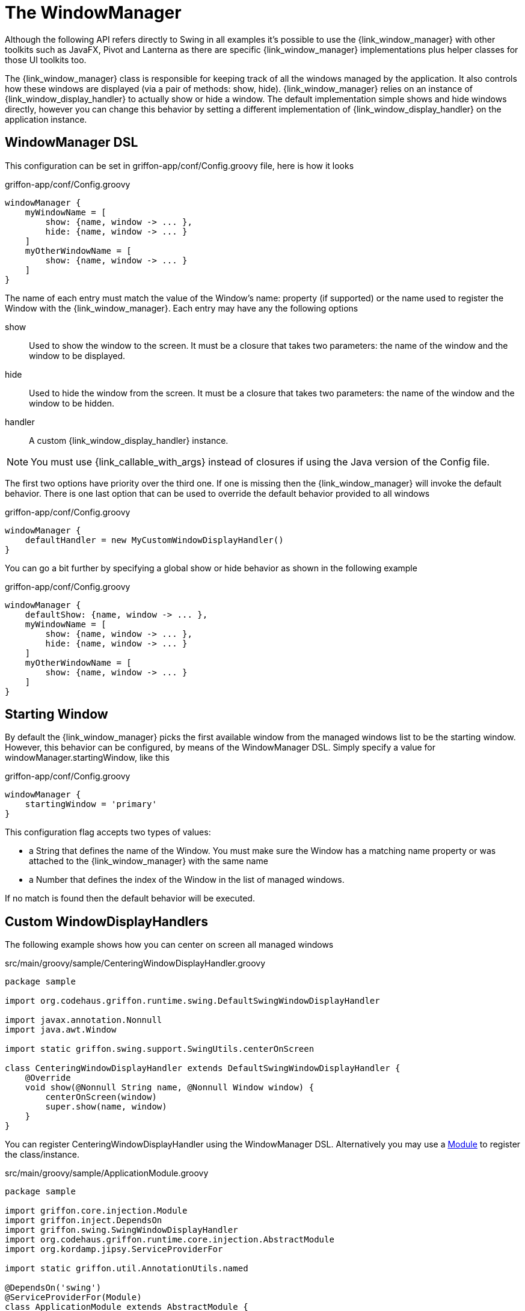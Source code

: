 
[[_views_windowmanager]]
= The WindowManager

Although the following API refers directly to +Swing+ in all examples it's possible to use
the +{link_window_manager}+ with other toolkits such as +JavaFX+, +Pivot+ and +Lanterna+ as
there are specific +{link_window_manager}+ implementations plus helper classes for those
UI toolkits too.

The +{link_window_manager}+ class is responsible for keeping track of all the windows
managed by the application. It also controls how these windows are displayed (via a
pair of methods: +show+, +hide+). +{link_window_manager}+ relies on an instance of
+{link_window_display_handler}+ to actually show or hide a window. The default implementation
simple shows and hide windows directly, however you can change this behavior by setting
a different implementation of +{link_window_display_handler}+ on the application instance.

[[_views_windowmanager_dsl]]
== WindowManager DSL

This configuration can be set in +griffon-app/conf/Config.groovy+ file, here is how it looks

.griffon-app/conf/Config.groovy
[source,groovy,linenums,options="nowrap"]
----
windowManager {
    myWindowName = [
        show: {name, window -> ... },
        hide: {name, window -> ... }
    ]
    myOtherWindowName = [
        show: {name, window -> ... }
    ]
}
----

The name of each entry must match the value of the Window's +name:+ property (if supported)
or the name used to register the Window with the +{link_window_manager}+. Each entry may
have any the following options

show:: Used to show the window to the screen. It must be a closure that takes two
parameters: the name of the window and the window to be displayed.
hide:: Used to hide the window from the screen. It must be a closure that takes two
parameters: the name of the window and the window to be hidden.
handler:: A custom +{link_window_display_handler}+ instance.

NOTE: You must use +{link_callable_with_args}+ instead of closures if using the Java version
of the +Config+ file.

The first two options have priority over the third one. If one is missing then the
+{link_window_manager}+ will invoke the default behavior. There is one last option
that can be used to override the default behavior provided to all windows

.griffon-app/conf/Config.groovy
[source,groovy,linenums,options="nowrap"]
----
windowManager {
    defaultHandler = new MyCustomWindowDisplayHandler()
}
----

You can go a bit further by specifying a global show or hide behavior as shown in the
following example

.griffon-app/conf/Config.groovy
[source,groovy,linenums,options="nowrap"]
----
windowManager {
    defaultShow: {name, window -> ... },
    myWindowName = [
        show: {name, window -> ... },
        hide: {name, window -> ... }
    ]
    myOtherWindowName = [
        show: {name, window -> ... }
    ]
}
----

[[_views_windowmanager_starting_window]]
== Starting Window

By default the +{link_window_manager}+ picks the first available window from the managed
windows list to be the starting window. However, this behavior can be configured,
by means of the WindowManager DSL. Simply specify a value for +windowManager.startingWindow+,
like this

.griffon-app/conf/Config.groovy
[source,groovy,linenums,options="nowrap"]
----
windowManager {
    startingWindow = 'primary'
}
----

This configuration flag accepts two types of values:

 * a String that defines the name of the Window. You must make sure the Window has a
   matching name property or was attached to the +{link_window_manager}+ with the
   same name
 * a Number that defines the index of the Window in the list of managed windows.

If no match is found then the default behavior will be executed.

[[_views_windowmanager_display_handlers]]
== Custom WindowDisplayHandlers

The following example shows how you can center on screen all managed windows

.src/main/groovy/sample/CenteringWindowDisplayHandler.groovy
[source,groovy,linenums,options="nowrap"]
----
package sample

import org.codehaus.griffon.runtime.swing.DefaultSwingWindowDisplayHandler

import javax.annotation.Nonnull
import java.awt.Window

import static griffon.swing.support.SwingUtils.centerOnScreen

class CenteringWindowDisplayHandler extends DefaultSwingWindowDisplayHandler {
    @Override
    void show(@Nonnull String name, @Nonnull Window window) {
        centerOnScreen(window)
        super.show(name, window)
    }
}
----

You can register +CenteringWindowDisplayHandler+ using the WindowManager DSL. Alternatively
you may use a <<_overview_modules, Module>> to register the class/instance.

.src/main/groovy/sample/ApplicationModule.groovy
[source,groovy,linenums,options="nowrap"]
----
package sample

import griffon.core.injection.Module
import griffon.inject.DependsOn
import griffon.swing.SwingWindowDisplayHandler
import org.codehaus.griffon.runtime.core.injection.AbstractModule
import org.kordamp.jipsy.ServiceProviderFor

import static griffon.util.AnnotationUtils.named

@DependsOn('swing')
@ServiceProviderFor(Module)
class ApplicationModule extends AbstractModule {
    @Override
    protected void doConfigure() {
        bind(SwingWindowDisplayHandler)
            .withClassifier(named('defaultWindowDisplayHandler'))
            .to(CenteringWindowDisplayHandler)
            .asSingleton()
    }
}
----

This example is equivalent to defining a +{link_window_display_handler}+ for all windows.
You may target specific windows, by define multiple bindings, making sure that the name
of the classifier matches the window name. Notice the explicit dependency on the +swing+ module.
If this dependency is left out it's very likely that the +{link_window_manager}+ will fail
to pick the correct +{link_window_display_handler}+.

